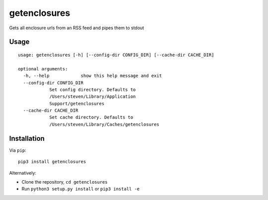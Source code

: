 getenclosures
=============

Gets all enclosure urls from an RSS feed and pipes them to stdout

Usage
-----

::

    usage: getenclosures [-h] [--config-dir CONFIG_DIR] [--cache-dir CACHE_DIR]

    optional arguments:
      -h, --help            show this help message and exit
      --config-dir CONFIG_DIR
                Set config directory. Defaults to
                /Users/steven/Library/Application
                Support/getenclosures
      --cache-dir CACHE_DIR
                Set cache directory. Defaults to
                /Users/steven/Library/Caches/getenclosures

Installation
------------

Via ``pip``:

::

    pip3 install getenclosures

Alternatively:

-  Clone the repository, ``cd getenclosures``
-  Run ``python3 setup.py install`` or ``pip3 install -e``
